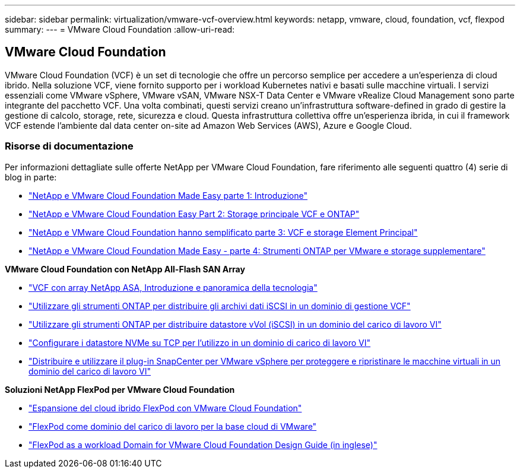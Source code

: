 ---
sidebar: sidebar 
permalink: virtualization/vmware-vcf-overview.html 
keywords: netapp, vmware, cloud, foundation, vcf, flexpod 
summary:  
---
= VMware Cloud Foundation
:allow-uri-read: 




== VMware Cloud Foundation

[role="lead"]
VMware Cloud Foundation (VCF) è un set di tecnologie che offre un percorso semplice per accedere a un'esperienza di cloud ibrido. Nella soluzione VCF, viene fornito supporto per i workload Kubernetes nativi e basati sulle macchine virtuali. I servizi essenziali come VMware vSphere, VMware vSAN, VMware NSX-T Data Center e VMware vRealize Cloud Management sono parte integrante del pacchetto VCF. Una volta combinati, questi servizi creano un'infrastruttura software-defined in grado di gestire la gestione di calcolo, storage, rete, sicurezza e cloud. Questa infrastruttura collettiva offre un'esperienza ibrida, in cui il framework VCF estende l'ambiente dal data center on-site ad Amazon Web Services (AWS), Azure e Google Cloud.



=== Risorse di documentazione

Per informazioni dettagliate sulle offerte NetApp per VMware Cloud Foundation, fare riferimento alle seguenti quattro (4) serie di blog in parte:

* link:https://www.netapp.com/blog/netapp-vmware-cloud-foundation-getting-started/["NetApp e VMware Cloud Foundation Made Easy parte 1: Introduzione"]
* link:https://www.netapp.com/blog/netapp-vmware-cloud-foundation-ontap-principal-storage/["NetApp e VMware Cloud Foundation Easy Part 2: Storage principale VCF e ONTAP"]
* link:https://www.netapp.com/blog/netapp-vmware-cloud-foundation-element-principal-storage/["NetApp e VMware Cloud Foundation hanno semplificato parte 3: VCF e storage Element Principal"]
* link:https://www.netapp.com/blog/netapp-vmware-cloud-foundation-supplemental-storage/["NetApp e VMware Cloud Foundation Made Easy - parte 4: Strumenti ONTAP per VMware e storage supplementare"]


*VMware Cloud Foundation con NetApp All-Flash SAN Array*

* link:https://docs.netapp.com/us-en/netapp-solutions/virtualization/vmware_vcf_asa_overview.html["VCF con array NetApp ASA, Introduzione e panoramica della tecnologia"]
* link:https://docs.netapp.com/us-en/netapp-solutions/virtualization/vmware_vcf_asa_supp_mgmt_iscsi.html["Utilizzare gli strumenti ONTAP per distribuire gli archivi dati iSCSI in un dominio di gestione VCF"]
* link:https://docs.netapp.com/us-en/netapp-solutions/virtualization/vmware_vcf_asa_supp_wkld_vvols.html["Utilizzare gli strumenti ONTAP per distribuire datastore vVol (iSCSI) in un dominio del carico di lavoro VI"]
* link:https://docs.netapp.com/us-en/netapp-solutions/virtualization/vmware_vcf_asa_supp_wkld_nvme.html["Configurare i datastore NVMe su TCP per l'utilizzo in un dominio di carico di lavoro VI"]
* link:https://docs.netapp.com/us-en/netapp-solutions/virtualization/vmware_vcf_asa_scv_wkld.html["Distribuire e utilizzare il plug-in SnapCenter per VMware vSphere per proteggere e ripristinare le macchine virtuali in un dominio del carico di lavoro VI"]


*Soluzioni NetApp FlexPod per VMware Cloud Foundation*

* link:https://www.netapp.com/blog/expanding-flexpod-hybrid-cloud-with-vmware-cloud-foundation/["Espansione del cloud ibrido FlexPod con VMware Cloud Foundation"]
* link:https://www.cisco.com/c/en/us/td/docs/unified_computing/ucs/UCS_CVDs/flexpod_vcf.html["FlexPod come dominio del carico di lavoro per la base cloud di VMware"]
* link:https://www.cisco.com/c/en/us/td/docs/unified_computing/ucs/UCS_CVDs/flexpod_vcf_design.html["FlexPod as a workload Domain for VMware Cloud Foundation Design Guide (in inglese)"]

